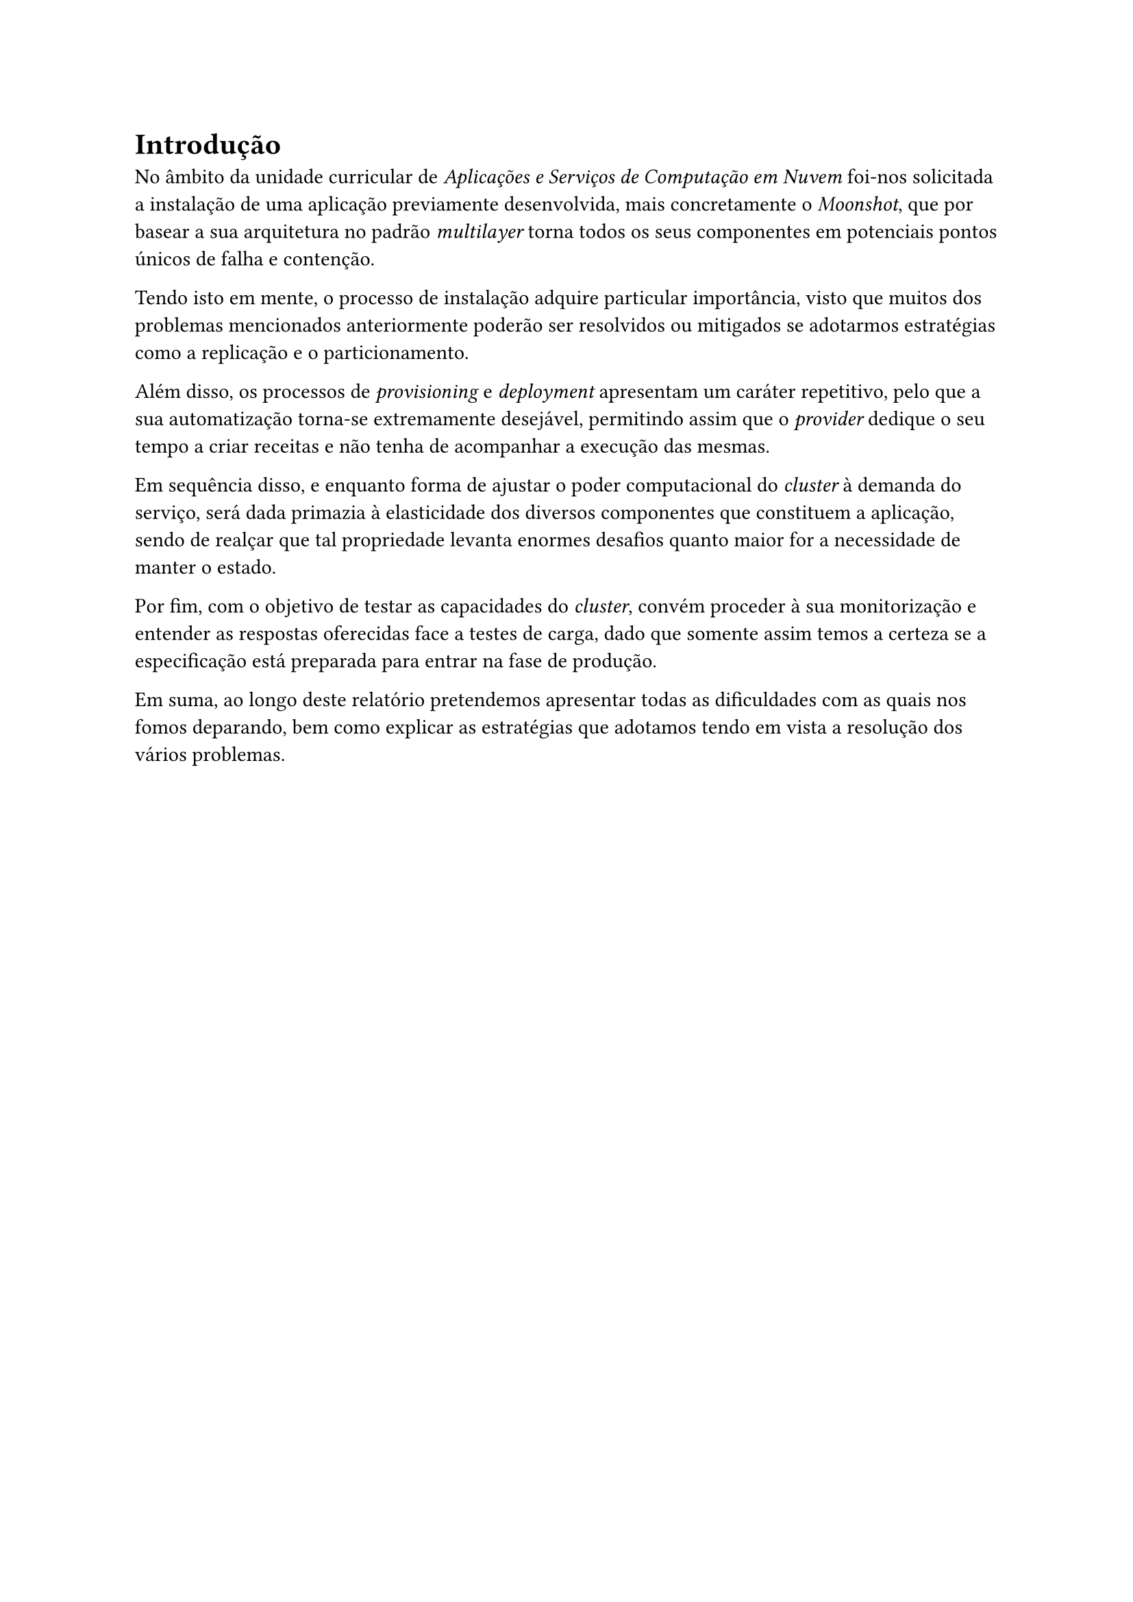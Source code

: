 = Introdução

No âmbito da unidade curricular de _Aplicações e Serviços de Computação em Nuvem_ foi-nos solicitada a instalação de uma aplicação previamente desenvolvida, mais concretamente o _Moonshot_, que por basear a sua arquitetura no padrão _multilayer_ torna todos os seus componentes em potenciais pontos únicos de falha e contenção.

Tendo isto em mente, o processo de instalação adquire particular importância, visto que muitos dos problemas mencionados anteriormente poderão ser resolvidos ou mitigados se adotarmos estratégias como a replicação e o particionamento.

Além disso, os processos de _provisioning_ e _deployment_ apresentam um caráter repetitivo, pelo que a sua automatização torna-se extremamente desejável, permitindo assim que o _provider_ dedique o seu tempo a criar receitas e não tenha de acompanhar a execução das mesmas.

Em sequência disso, e enquanto forma de ajustar o poder computacional do _cluster_ à demanda do serviço, será dada primazia à elasticidade dos diversos componentes que constituem a aplicação, sendo de realçar que tal propriedade levanta enormes desafios quanto maior for a necessidade de manter o estado.

// TODO ????????????????????? so escalamos 1 componente (era o que o enunciado pedia tbm)
// tens de ser mais ambicioso bro, numa cena bem feita tens tudo escalado

Por fim, com o objetivo de testar as capacidades do _cluster_, convém proceder à sua monitorização e entender as respostas oferecidas face a testes de carga, dado que somente assim temos a certeza se a especificação está preparada para entrar na fase de produção. 

Em suma, ao longo deste relatório pretendemos apresentar todas as dificuldades com as quais nos fomos deparando, bem como explicar as estratégias que adotamos tendo em vista a resolução dos vários problemas. 